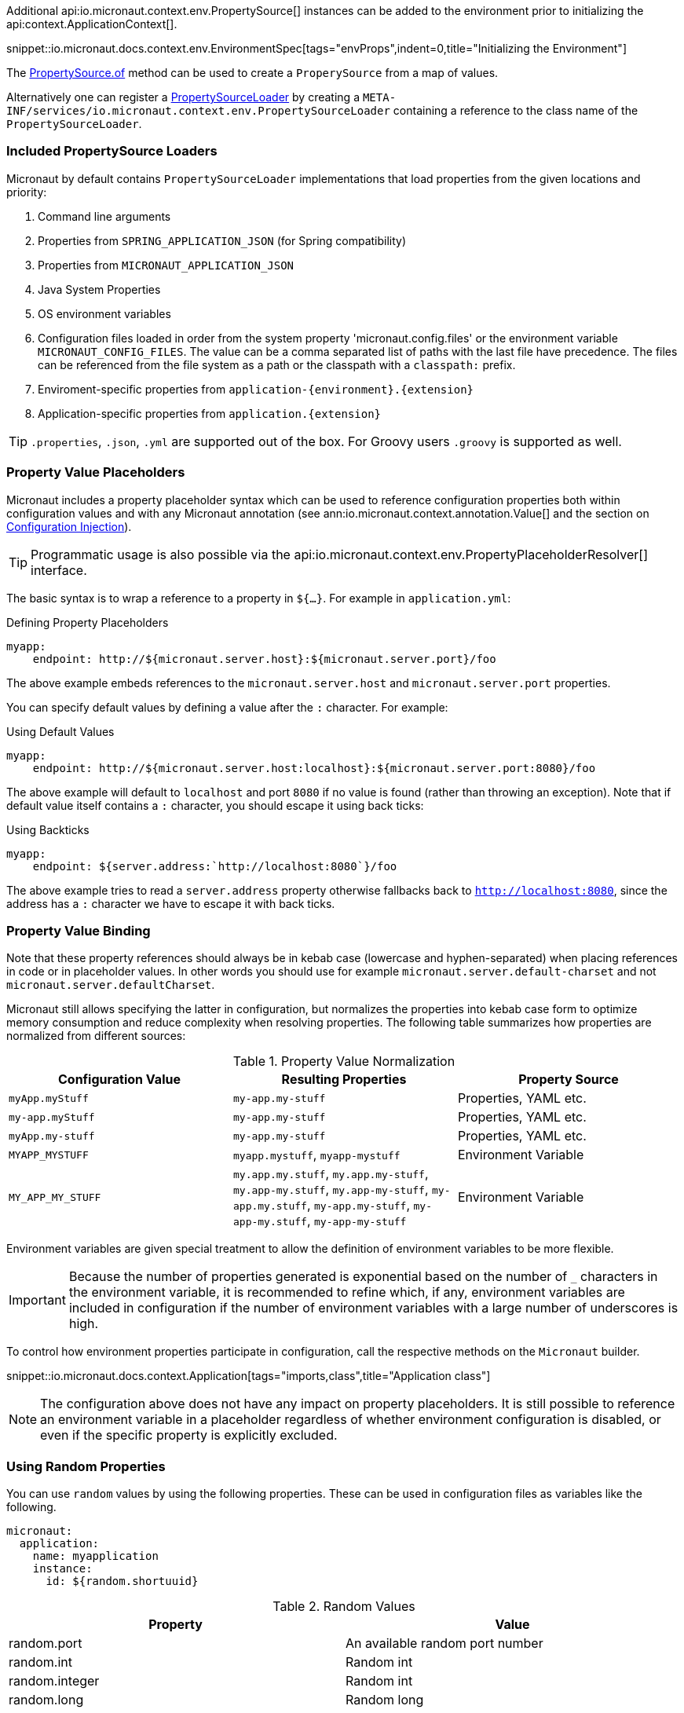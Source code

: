 Additional api:io.micronaut.context.env.PropertySource[] instances can be added to the environment prior to initializing the api:context.ApplicationContext[].

snippet::io.micronaut.docs.context.env.EnvironmentSpec[tags="envProps",indent=0,title="Initializing the Environment"]

The link:{api}/io/micronaut/context/env/PropertySource.html[PropertySource.of] method can be used to create a `ProperySource` from a map of values.

Alternatively one can register a link:{api}/io/micronaut/context/env/PropertySourceLoader.html[PropertySourceLoader] by creating a `META-INF/services/io.micronaut.context.env.PropertySourceLoader` containing a reference to the class name of the `PropertySourceLoader`.

=== Included PropertySource Loaders

Micronaut by default contains `PropertySourceLoader` implementations that load properties from the given locations and priority:

1. Command line arguments
2. Properties from `SPRING_APPLICATION_JSON` (for Spring compatibility)
3. Properties from `MICRONAUT_APPLICATION_JSON`
4. Java System Properties
5. OS environment variables
6. Configuration files loaded in order from the system property 'micronaut.config.files' or the environment variable `MICRONAUT_CONFIG_FILES`. The value can be a comma separated list of paths with the last file have precedence. The files can be referenced from the file system as a path or the classpath with a `classpath:` prefix.
7. Enviroment-specific properties from `application-{environment}.{extension}`
8. Application-specific properties from `application.{extension}`

TIP: `.properties`, `.json`, `.yml` are supported out of the box. For Groovy users `.groovy` is supported as well.

=== Property Value Placeholders

Micronaut includes a property placeholder syntax which can be used to reference configuration properties both within configuration values and with any Micronaut annotation (see ann:io.micronaut.context.annotation.Value[] and the section on <<valueAnnotation,Configuration Injection>>).

TIP: Programmatic usage is also possible via the api:io.micronaut.context.env.PropertyPlaceholderResolver[] interface.

The basic syntax is to wrap a reference to a property in `${...}`. For example in `application.yml`:

.Defining Property Placeholders
[source,yaml]
----
myapp:
    endpoint: http://${micronaut.server.host}:${micronaut.server.port}/foo
----

The above example embeds references to the `micronaut.server.host` and `micronaut.server.port` properties.

You can specify default values by defining a value after the `:` character. For example:

.Using Default Values
[source,yaml]
----
myapp:
    endpoint: http://${micronaut.server.host:localhost}:${micronaut.server.port:8080}/foo
----

The above example will default to `localhost` and port `8080` if no value is found (rather than throwing an exception). Note that if default value itself contains a `:` character, you should escape it using back ticks:

.Using Backticks
[source,yaml]
----
myapp:
    endpoint: ${server.address:`http://localhost:8080`}/foo
----

The above example tries to read a `server.address` property otherwise fallbacks back to `http://localhost:8080`, since the address has a `:` character we have to escape it with back ticks.

=== Property Value Binding

Note that these property references should always be in kebab case (lowercase and hyphen-separated) when placing references in code or in placeholder values. In other words you should use for example `micronaut.server.default-charset` and not `micronaut.server.defaultCharset`.

Micronaut still allows specifying the latter in configuration, but normalizes the properties into kebab case form to optimize memory consumption and reduce complexity when resolving properties. The following table summarizes how properties are normalized from different sources:

.Property Value Normalization
|===
|Configuration Value |Resulting Properties|Property Source

|`myApp.myStuff` | `my-app.my-stuff` | Properties, YAML etc.

|`my-app.myStuff` | `my-app.my-stuff` | Properties, YAML etc.
|`myApp.my-stuff` | `my-app.my-stuff` | Properties, YAML etc.

|`MYAPP_MYSTUFF` | `myapp.mystuff`, `myapp-mystuff` | Environment Variable

|`MY_APP_MY_STUFF` | `my.app.my.stuff`, `my.app.my-stuff`, `my.app-my.stuff`, `my.app-my-stuff`, `my-app.my.stuff`, `my-app.my-stuff`, `my-app-my.stuff`, `my-app-my-stuff`  | Environment Variable
|===

Environment variables are given special treatment to allow the definition of environment variables to be more flexible.

IMPORTANT: Because the number of properties generated is exponential based on the number of `_` characters in the environment variable, it is recommended to refine which, if any, environment variables are included in configuration if the number of environment variables with a large number of underscores is high.

To control how environment properties participate in configuration, call the respective methods on the `Micronaut` builder.

snippet::io.micronaut.docs.context.Application[tags="imports,class",title="Application class"]

NOTE: The configuration above does not have any impact on property placeholders. It is still possible to reference an environment variable in a placeholder regardless of whether environment configuration is disabled, or even if the specific property is explicitly excluded.

=== Using Random Properties

You can use `random` values by using the following properties.  These can be used in configuration files as variables like the following.

[source,yaml]
----
micronaut:
  application:
    name: myapplication
    instance:
      id: ${random.shortuuid}
----

.Random Values
|===
|Property |Value

|random.port
|An available random port number

|random.int
|Random int

|random.integer
|Random int

|random.long
|Random long

|random.float
|Random float

|random.shortuuid
|Random UUID of only 10 chars in length (Note: As this isn't full UUID, collision COULD occur)

|random.uuid
|Random UUID with dashes

|random.uuid2
|Random UUID without dashes
|===

=== Fail Fast Property Injection

For beans that inject required properties, the injection and potential failure will not occur until the bean is requested. To verify at startup that the properties exist and can be injected, the bean can be annotated with ann:io.micronaut.context.annotation.Context[]. Context scoped beans will be injected at startup time and thus will fail at startup time if any required properties are missing or could not be converted to the required type.

IMPORTANT: To maintain a fast startup time, it is recommended to use this feature as sparingly as possible.

=== Controlling Log Levels with Properties

Log levels can be configured via properties defined in `application.yml` (and environment variables) with the `log.level` prefix:

[source,yaml]
----
logger:
    levels:
        foo.bar: ERROR
----

Note that the ability to control log levels via config is controlled via the api:logging.LoggingSystem[] interface. Currently Micronaut ships with a single implementation that allows setting log levels for the Logback library. If another library is chosen you should provide a bean that implements this interface.